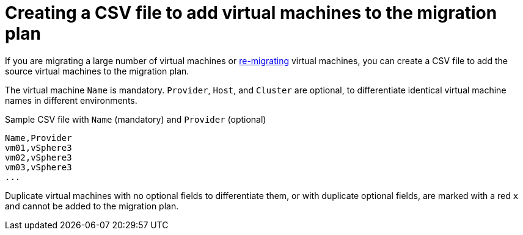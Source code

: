 [id="Creating_a_csv_file_to_add_virtual_machines_to_the_migration_plan"]
= Creating a CSV file to add virtual machines to the migration plan

If you are migrating a large number of virtual machines or xref:Remigrating_virtual_machines[re-migrating] virtual machines, you can create a CSV file to add the source virtual machines to the migration plan.

The virtual machine `Name` is mandatory. `Provider`, `Host`, and `Cluster` are optional, to differentiate identical virtual machine names in different environments.

.Sample CSV file with `Name` (mandatory) and `Provider` (optional)

[options="nowrap" subs="+quotes,verbatim"]
----
Name,Provider
vm01,vSphere3
vm02,vSphere3
vm03,vSphere3
...
----

Duplicate virtual machines with no optional fields to differentiate them, or with duplicate optional fields, are marked with a red `x` and cannot be added to the migration plan.
